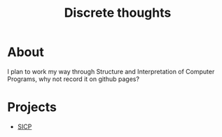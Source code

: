 #+TITLE: Discrete thoughts

* About

I plan to work my way through Structure and Interpretation of Computer Programs, why not record it
on github pages?

* Projects

- [[./sicp/sicp.org][SICP]]
